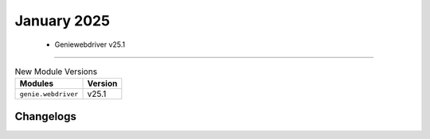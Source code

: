 January 2025
==========

 - Geniewebdriver v25.1 
------------------------



.. csv-table:: New Module Versions
    :header: "Modules", "Version"

    ``genie.webdriver``, v25.1 




Changelogs
^^^^^^^^^^

